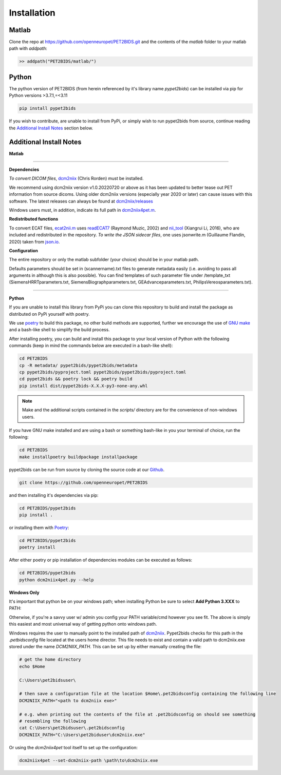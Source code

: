 .. _installation:

Installation
============

Matlab
------

Clone the repo at https://github.com/openneuropet/PET2BIDS.git and the contents of the `matlab` folder to your matlab
path with `addpath`:

.. code-block::

    >> addpath("PET2BIDS/matlab/")


.. raw:: html

    <script id="asciicast-RPxiHW6afISPmWYFBOGKWNem1" src="https://asciinema.org/a/RPxiHW6afISPmWYFBOGKWNem1.js"
    async data-autoplay="true" data-speed="1.5" data-loop="true"></script>


Python
------

The python version of PET2BIDS (from herein referenced by it's library name *pypet2bids*) can be installed
via pip for Python versions >3.7.1,=<3.11

.. code-block::

    pip install pypet2bids


.. raw:: html

    <script id="asciicast-TZJg5BglDMFM2fEEX9dSpnJEy" src="https://asciinema.org/a/TZJg5BglDMFM2fEEX9dSpnJEy.js"
    async data-autoplay="true" data-speed="1" data-loop="true"></script>

If you wish to contribute, are unable to install from PyPi, or simply wish to run pypet2bids from source, continue
reading the `Additional Install Notes`_ section below.

Additional Install Notes
------------------------

**Matlab**

------------------------------------------------------------------------------------------------------------------------

**Dependencies**

*To convert DICOM files*,
`dcm2niix <https://www.nitrc.org/plugins/mwiki/index.php/dcm2nii:MainPage>`__ (Chris Rorden) must be installed.

We recommend using dcm2niix version v1.0.20220720 or above as it has been updated to better tease out PET information
from source dicoms. Using older dcm2niix versions (especially year 2020 or later) can cause issues with this software.
The latest releases can always be found at
`dcm2niix/releases <https://github.com/rordenlab/dcm2niix/releases/>`__

Windows users must, in addition, indicate its full path in
`dcm2niix4pet.m <https://github.com/openneuropet/PET2BIDS/blob/main/matlab/dcm2niix4pet.m#L42>`__.

**Redistributed functions**

To convert ECAT files, `ecat2nii.m <https://github.com/openneuropet/PET2BIDS/blob/main/matlab/ecat2nii.m>`_ uses
`readECAT7 <https://github.com/openneuropet/PET2BIDS/blob/main/matlab/readECAT7.m>`_ (Raymond Muzic, 2002) and
`nii_tool <https://github.com/xiangruili/dicm2nii>`_ (Xiangrui Li, 2016), who are included and redistributed in the
repository. *To write the JSON sidecar files*, one uses jsonwrite.m (Guillaume Flandin, 2020) taken from
`json.io <https://github.com/gllmflndn/JSONio>`_.

**Configuration**

The entire repository or only the matlab subfolder (your choice) should be in your matlab path.

Defaults parameters should be set in (scannername).txt files to generate metadata easily (i.e. avoiding to pass
all arguments in although this is also possible). You can find templates of such parameter file under /template_txt
(SiemensHRRTparameters.txt, SiemensBiographparameters.txt, GEAdvanceparameters.txt,  PhilipsVereosparameters.txt).

------------------------------------------------------------------------------------------------------------------------

**Python**

If you are unable to install this library from PyPi you can clone this repository to build and install the package
as distributed on PyPi yourself with poetry.

We use `poetry <https://python-poetry.org/>`_ to build this package, no other build methods are supported,
further we encourage the use of `GNU make <https://www.gnu.org/software/make/>`_ and a bash-like shell to simplify the
build process.

After installing poetry, you can build and install this package to your local version of Python with the following
commands (keep in mind the commands below are executed in a bash-like shell):

.. code-block::

    cd PET2BIDS
    cp -R metadata/ pypet2bids/pypet2bids/metadata
    cp pypet2bids/pyproject.toml pypet2bids/pypet2bids/pyproject.toml
    cd pypet2bids && poetry lock && poetry build
    pip install dist/pypet2bids-X.X.X-py3-none-any.whl

.. note::

    Make and the additional scripts contained in the `scripts/` directory are for the convenience of
    non-windows users.

If you have GNU make installed and are using a bash or something bash-like in you your terminal of choice, run the
following:

.. code-block::

    cd PET2BIDS
    make installpoetry buildpackage installpackage

.. _Github: https://github.com/openneuropet/PET2BIDS


pypet2bids can be run from source by cloning the source code at our Github_.

.. code-block::

    git clone https://github.com/openneuropet/PET2BIDS

and then installing it's dependencies via pip:

.. code-block::

    cd PET2BIDS/pypet2bids
    pip install .

or installing them with `Poetry <https://python-poetry.org/>`_:

.. code-block::

    cd PET2BIDS/pypet2bids
    poetry install

After either poetry or pip installation of dependencies modules can be executed as follows:

.. code-block::

    cd PET2BIDS/pypet2bids
    python dcm2niix4pet.py --help

**Windows Only**

It's important that python be on your windows path; when installing Python be sure to select **Add Python 3.XXX**
to PATH:

.. image:: media/check_python_path_windows_install.png

Otherwise, if you're a savvy user w/ admin you config your PATH variable/cmd however you see fit. The above is simply
this easiest and most universal way of getting python onto windows path.

Windows requires the user to manually point to the installed path of
`dcm2niix <https://github.com/rordenlab/dcm2niix>`_.
Pypet2bids checks for this path in the *.petbidsconfig* file located at the users home director. This file needs to
exist and contain a valid path to dcm2niix.exe stored under the name *DCM2NIIX_PATH*. This can be set up by either
manually creating the file:

.. code-block::

    # get the home directory
    echo $Home

    C:\Users\pet2bidsuser\

    # then save a configuration file at the location $Home\.pet2bidsconfig containing the following line
    DCM2NIIX_PATH="<path to dcm2niix exe>"

    # e.g. when printing out the contents of the file at .pet2bidsconfig on should see something
    # resembling the following
    cat C:\Users\pet2bidsuser\.pet2bidsconfig
    DCM2NIIX_PATH="C:\Users\pet2biduser\dcm2niix.exe"

Or using the *dcm2niix4pet* tool itself to set up the configuration:

.. code-block::

    dcm2niix4pet --set-dcm2niix-path \path\to\dcm2niix.exe
